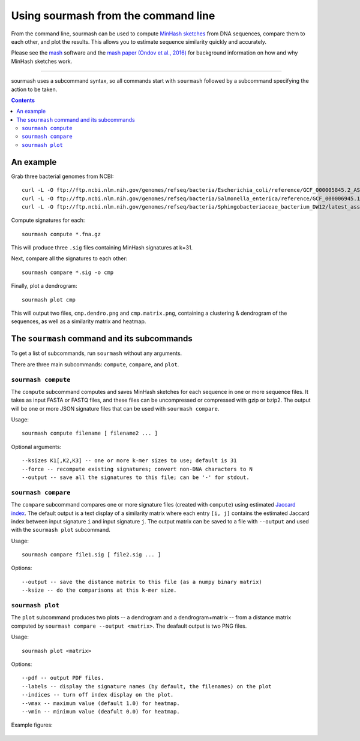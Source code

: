 ====================================
Using sourmash from the command line
====================================

From the command line, sourmash can be used to compute `MinHash
sketches <https://en.wikipedia.org/wiki/MinHash>`__ from DNA
sequences, compare them to each other, and plot the results.  This
allows you to estimate sequence similarity quickly and accurately.

Please see the `mash <http://mash.readthedocs.io/en/latest/>`__
software and the `mash paper (Ondov et al., 2016)
<http://biorxiv.org/content/early/2015/10/26/029827>`__ for background
information on how and why MinHash sketches work.

----

sourmash uses a subcommand syntax, so all commands start with
``sourmash`` followed by a subcommand specifying the action to be
taken.

.. contents::
   :depth: 3

An example
==========

Grab three bacterial genomes from NCBI::

   curl -L -O ftp://ftp.ncbi.nlm.nih.gov/genomes/refseq/bacteria/Escherichia_coli/reference/GCF_000005845.2_ASM584v2/GCF_000005845.2_ASM584v2_genomic.fna.gz
   curl -L -O ftp://ftp.ncbi.nlm.nih.gov/genomes/refseq/bacteria/Salmonella_enterica/reference/GCF_000006945.1_ASM694v1/GCF_000006945.1_ASM694v1_genomic.fna.gz
   curl -L -O ftp://ftp.ncbi.nlm.nih.gov/genomes/refseq/bacteria/Sphingobacteriaceae_bacterium_DW12/latest_assembly_versions/GCF_000783305.1_ASM78330v1/GCF_000783305.1_ASM78330v1_genomic.fna.gz

Compute signatures for each::

   sourmash compute *.fna.gz

This will produce three ``.sig`` files containing MinHash signatures at k=31.

Next, compare all the signatures to each other::

   sourmash compare *.sig -o cmp

Finally, plot a dendrogram::

   sourmash plot cmp

This will output two files, ``cmp.dendro.png`` and ``cmp.matrix.png``,
containing a clustering & dendrogram of the sequences, as well as a
similarity matrix and heatmap.

The ``sourmash`` command and its subcommands
============================================

To get a list of subcommands, run ``sourmash`` without any arguments.

There are three main subcommands: ``compute``, ``compare``, and ``plot``.

``sourmash compute``
--------------------

The ``compute`` subcommand computes and saves MinHash sketches for
each sequence in one or more sequence files.  It takes as input FASTA
or FASTQ files, and these files can be uncompressed or compressed with
gzip or bzip2.  The output will be one or more JSON signature files
that can be used with ``sourmash compare``.

Usage::

  sourmash compute filename [ filename2 ... ]

Optional arguments::

  --ksizes K1[,K2,K3] -- one or more k-mer sizes to use; default is 31
  --force -- recompute existing signatures; convert non-DNA characters to N
  --output -- save all the signatures to this file; can be '-' for stdout.

``sourmash compare``
--------------------

The ``compare`` subcommand compares one or more signature files
(created with ``compute``) using estimated `Jaccard index
<https://en.wikipedia.org/wiki/Jaccard_index>`__.  The default output
is a text display of a similarity matrix where each entry ``[i, j]``
contains the estimated Jaccard index between input signature ``i`` and
input signature ``j``.  The output matrix can be saved to a file
with ``--output`` and used with the ``sourmash plot`` subcommand.

Usage::

  sourmash compare file1.sig [ file2.sig ... ]

Options::

  --output -- save the distance matrix to this file (as a numpy binary matrix)
  --ksize -- do the comparisons at this k-mer size.

``sourmash plot``
-----------------

The ``plot`` subcommand produces two plots -- a dendrogram and a
dendrogram+matrix -- from a distance matrix computed by ``sourmash compare
--output <matrix>``.  The deafault output is two PNG files.

Usage::

  sourmash plot <matrix>

Options::

  --pdf -- output PDF files.
  --labels -- display the signature names (by default, the filenames) on the plot
  --indices -- turn off index display on the plot.
  --vmax -- maximum value (default 1.0) for heatmap.
  --vmin -- minimum value (deafult 0.0) for heatmap.

Example figures:

.. figure:: _static/cmp.matrix.png
   :width: 60%

.. figure:: _static/cmp.dendro.png
   :width: 60%
